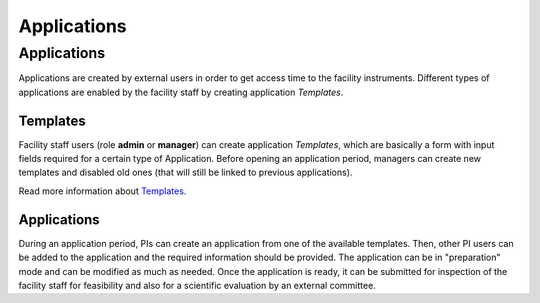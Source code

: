 
============
Applications
============

Applications
------------

Applications are created by external users in order to get access time to the facility instruments.
Different types of applications are enabled by the facility staff by creating application *Templates*.

Templates
.........

Facility staff users (role **admin** or **manager**) can create application *Templates*, which are
basically a form with input fields required for a certain type of Application. Before opening an application
period, managers can create new templates and disabled old ones (that will still be linked to previous
applications).

Read more information about `Templates <https://github.com/3dem/emhub/wiki/Templates>`_.

Applications
............

During an application period, PIs can create an application from one of the available templates.
Then, other PI users can be added to the application and the required information should be provided.
The application can be in "preparation" mode and can be modified as much as needed. Once the application
is ready, it can be submitted for inspection of the facility staff for feasibility and also for
a scientific evaluation by an external committee.


